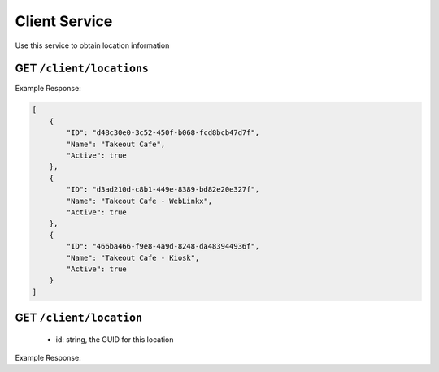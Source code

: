 .. _rest_encoding:

Client Service
--------------

Use this service to obtain location information 


GET ``/client/locations``
~~~~~~~~~~~~~~~~~~~~~~~~

Example Response:

.. code:: javascript

  [
      {
          "ID": "d48c30e0-3c52-450f-b068-fcd8bcb47d7f",
          "Name": "Takeout Cafe",
          "Active": true
      },
      {
          "ID": "d3ad210d-c8b1-449e-8389-bd82e20e327f",
          "Name": "Takeout Cafe - WebLinkx",
          "Active": true
      },
      {
          "ID": "466ba466-f9e8-4a9d-8248-da483944936f",
          "Name": "Takeout Cafe - Kiosk",
          "Active": true
      }
  ]


GET ``/client/location``
~~~~~~~~~~~~~~~~~~~~~~~~
  * id: string, the GUID for this location

Example Response:

.. code:: javascript
  {
      "Phone": "(212) 983-7374",
      "Fax": "(212) 953-7378",
      "MenuID": "7ca9aafd-9ec2-4bff-8224-a4a7cc9710f9",  //**this is the MenuID for this location**
      "Address": {
          "ID": 2774628,
          "Street": " Lexington Avenue",
          "Apartment": "",
          "City": "New York",
          "State": "NY",
          "Zip": "10028",
          "Line1Summary": "Lexington Avenue Lexington Avenue",
          "Line2Summary": "New York, NY 10028"
      },
      "PickupHours": [
          {
              "DayOfWeek": 1,
              "Day": "Monday",
              "LunchPrepTime": 30,
              "LunchOpenTime": "6:00 AM",
              "LunchCloseTime": "12:00 PM",
              "DinnerPrepTime": 30,
              "DinnerOpenTime": "12:01 PM",
              "DinnerCloseTime": "9:00 PM"
          },
          {
              "DayOfWeek": 2,
              "Day": "Tuesday",
              "LunchPrepTime": 30,
              "LunchOpenTime": "6:00 AM",
              "LunchCloseTime": "12:00 PM",
              "DinnerPrepTime": 30,
              "DinnerOpenTime": "12:01 PM",
              "DinnerCloseTime": "9:00 PM"
          },
          {
              "DayOfWeek": 3,
              "Day": "Wednesday",
              "LunchPrepTime": 30,
              "LunchOpenTime": "6:00 AM",
              "LunchCloseTime": "12:00 PM",
              "DinnerPrepTime": 30,
              "DinnerOpenTime": "12:01 PM",
              "DinnerCloseTime": "9:00 PM"
          },
          {
              "DayOfWeek": 4,
              "Day": "Thursday",
              "LunchPrepTime": 30,
              "LunchOpenTime": "6:00 AM",
              "LunchCloseTime": "12:00 PM",
              "DinnerPrepTime": 30,
              "DinnerOpenTime": "12:01 PM",
              "DinnerCloseTime": "9:00 PM"
          },
          {
              "DayOfWeek": 5,
              "Day": "Friday",
              "LunchPrepTime": 30,
              "LunchOpenTime": "6:00 AM",
              "LunchCloseTime": "12:00 PM",
              "DinnerPrepTime": 30,
              "DinnerOpenTime": "12:01 PM",
              "DinnerCloseTime": "9:00 PM"
          },
          {
              "DayOfWeek": 6,
              "Day": "Saturday",
              "LunchPrepTime": 30,
              "LunchOpenTime": "7:00 AM",
              "LunchCloseTime": "12:00 PM",
              "DinnerPrepTime": 30,
              "DinnerOpenTime": "12:01 PM",
              "DinnerCloseTime": "8:00 PM"
          },
          {
              "DayOfWeek": 7,
              "Day": "Sunday",
              "LunchPrepTime": 30,
              "LunchOpenTime": "7:00 AM",
              "LunchCloseTime": "12:00 PM",
              "DinnerPrepTime": 30,
              "DinnerOpenTime": "12:01 PM",
              "DinnerCloseTime": "8:00 PM"
          }
      ],
      "DeliveryHours": [
          {
              "DayOfWeek": 1,
              "Day": "Monday",
              "LunchPrepTime": 15,
              "LunchOpenTime": "12:00 AM",
              "LunchCloseTime": "12:00 AM",
              "DinnerPrepTime": 15,
              "DinnerOpenTime": "12:00 AM",
              "DinnerCloseTime": "12:00 AM"
          },
          {
              "DayOfWeek": 2,
              "Day": "Tuesday",
              "LunchPrepTime": 15,
              "LunchOpenTime": "12:00 AM",
              "LunchCloseTime": "12:00 AM",
              "DinnerPrepTime": 15,
              "DinnerOpenTime": "12:00 AM",
              "DinnerCloseTime": "12:00 AM"
          },
          {
              "DayOfWeek": 3,
              "Day": "Wednesday",
              "LunchPrepTime": 15,
              "LunchOpenTime": "12:00 AM",
              "LunchCloseTime": "12:00 AM",
              "DinnerPrepTime": 15,
              "DinnerOpenTime": "12:00 AM",
              "DinnerCloseTime": "12:00 AM"
          },
          {
              "DayOfWeek": 4,
              "Day": "Thursday",
              "LunchPrepTime": 15,
              "LunchOpenTime": "12:00 AM",
              "LunchCloseTime": "12:00 AM",
              "DinnerPrepTime": 15,
              "DinnerOpenTime": "12:00 AM",
              "DinnerCloseTime": "12:00 AM"
          },
          {
              "DayOfWeek": 5,
              "Day": "Friday",
              "LunchPrepTime": 15,
              "LunchOpenTime": "12:00 AM",
              "LunchCloseTime": "12:00 AM",
              "DinnerPrepTime": 15,
              "DinnerOpenTime": "12:00 AM",
              "DinnerCloseTime": "12:00 AM"
          },
          {
              "DayOfWeek": 6,
              "Day": "Saturday",
              "LunchPrepTime": 15,
              "LunchOpenTime": "12:00 AM",
              "LunchCloseTime": "12:00 AM",
              "DinnerPrepTime": 15,
              "DinnerOpenTime": "12:00 AM",
              "DinnerCloseTime": "12:00 AM"
          },
          {
              "DayOfWeek": 7,
              "Day": "Sunday",
              "LunchPrepTime": 15,
              "LunchOpenTime": "12:00 AM",
              "LunchCloseTime": "12:00 AM",
              "DinnerPrepTime": 15,
              "DinnerOpenTime": "12:00 AM",
              "DinnerCloseTime": "12:00 AM"
          }
      ],
      "Holidays": [],
      "ID": "483915c0-38d3-4f66-8fdf-0907ef68fa06",
      "Name": "Fresh & Co. (85th/Lex)",
      "Active": false
  }
